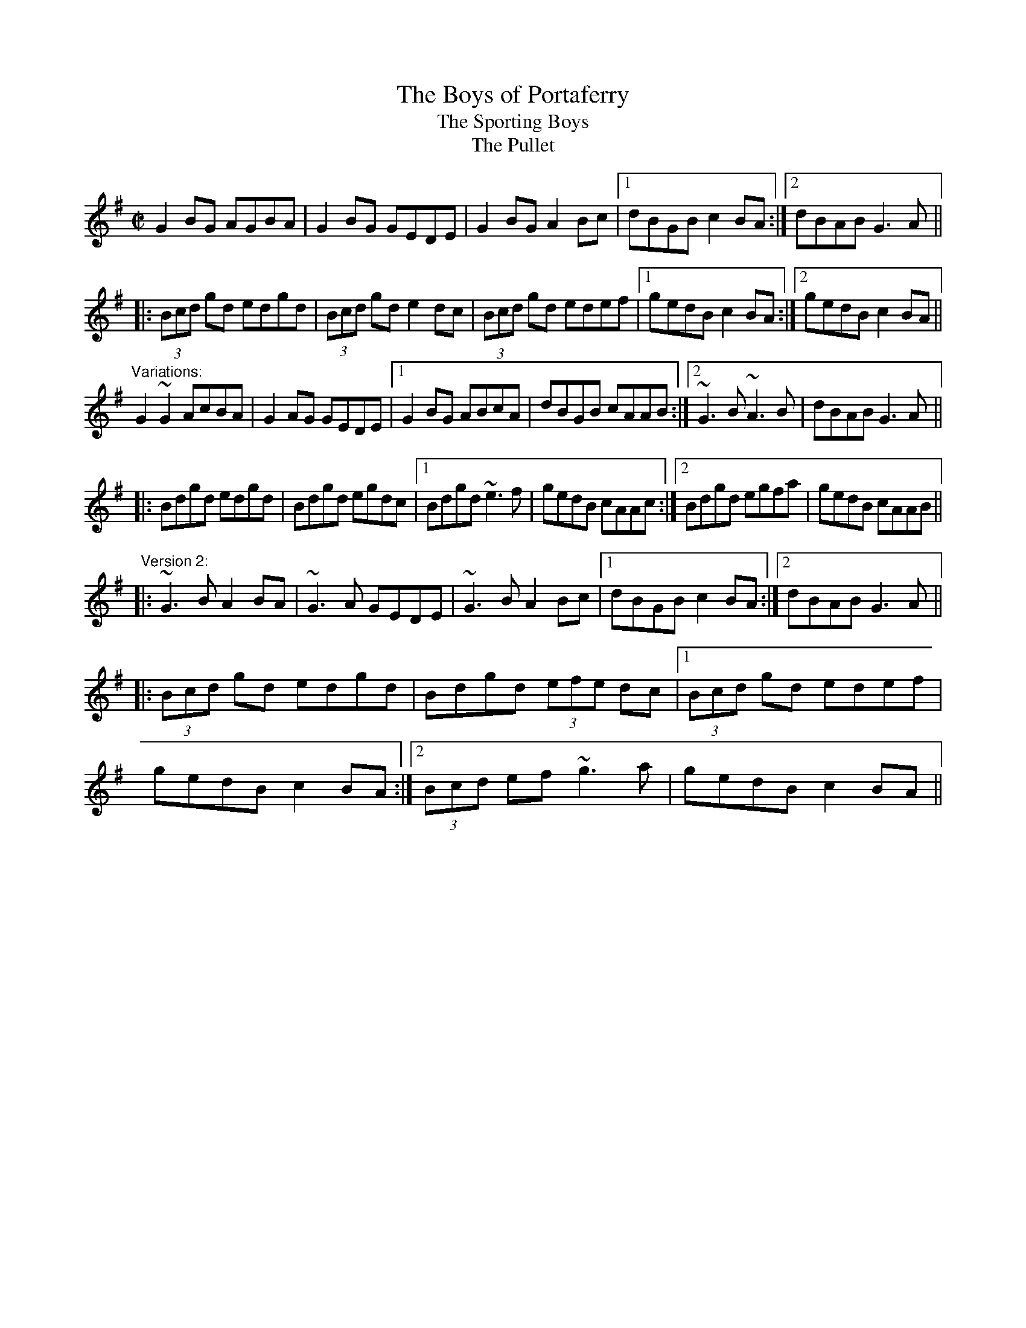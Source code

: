 X: 1
T:Boys of Portaferry, The
T:Sporting Boys, The
T:Pullet, The
R:reel
D:Planxty
Z:id:hn-reel-215
M:C|
K:G
G2BG AGBA|G2BG GEDE|G2BG A2Bc|1 dBGB c2BA:|2 dBAB G3A||
|:(3Bcd gd edgd|(3Bcd gd e2dc|(3Bcd gd edef|1 gedB c2BA:|2 gedB c2BA||
"Variations:"
G2~G2 AcBA|G2AG GEDE|1 G2BG ABcA|dBGB cAAB:|2 ~G3B ~A3B|dBAB G3A||
|:Bdgd edgd|Bdgd egdc|1 Bdgd ~e3f|gedB cAAc:|2 Bdgd egfa|gedB cAAB||
"Version 2:"
|:~G3B A2BA|~G3A GEDE|~G3B A2Bc|1 dBGB c2BA:|2 dBAB G3A||
|:(3Bcd gd edgd|Bdgd (3efe dc|1 (3Bcd gd edef|
gedB c2BA:|2 (3Bcd ef ~g3a|gedB c2BA||
